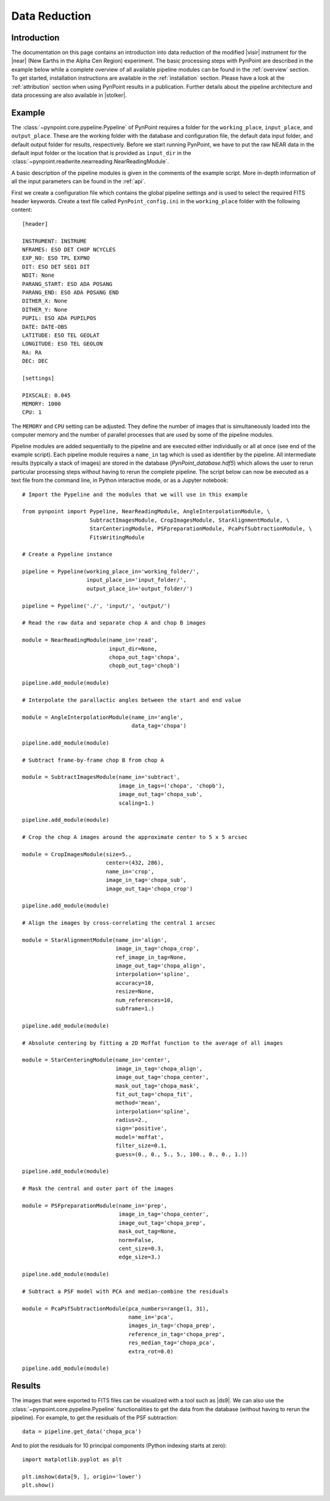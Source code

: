 .. _near_data:

Data Reduction
==============

.. _near_intro:

Introduction
------------

The documentation on this page contains an introduction into data reduction of the modified |visir| instrument for the |near| (New Earths in the
Alpha Cen Region) experiment. The basic processing steps with PynPoint are described in the example below while a complete overview of all available pipeline modules can be found in the :ref:`overview` section. To get started, installation instructions are available in the :ref:`installation` section. Please have a look at the :ref:`attribution` section when using PynPoint results in a publication. Further details about the pipeline architecture and data processing are also available in |stolker|.

.. _near_example:

Example
-------

The :class:`~pynpoint.core.pypeline.Pypeline` of PynPoint requires a folder for the ``working_place``, ``input_place``, and ``output_place``. These are the working folder with the database and configuration file, the default data input folder, and default output folder for results, respectively. Before we start running PynPoint, we have to put the raw NEAR data in the default input folder or the location that is provided as ``input_dir`` in the :class:`~pynpoint.readwrite.nearreading.NearReadingModule`.

A basic description of the pipeline modules is given in the comments of the example script. More in-depth information of all the input parameters can be found in the :ref:`api`.

First we create a configuration file which contains the global pipeline settings and is used to select the required FITS header keywords. Create a text file called ``PynPoint_config.ini`` in the ``working_place`` folder with the following content::

   [header]

   INSTRUMENT: INSTRUME
   NFRAMES: ESO DET CHOP NCYCLES
   EXP_NO: ESO TPL EXPNO
   DIT: ESO DET SEQ1 DIT
   NDIT: None
   PARANG_START: ESO ADA POSANG
   PARANG_END: ESO ADA POSANG END
   DITHER_X: None
   DITHER_Y: None
   PUPIL: ESO ADA PUPILPOS
   DATE: DATE-OBS
   LATITUDE: ESO TEL GEOLAT
   LONGITUDE: ESO TEL GEOLON
   RA: RA
   DEC: DEC

   [settings]

   PIXSCALE: 0.045
   MEMORY: 1000
   CPU: 1

The ``MEMORY`` and ``CPU`` setting can be adjusted. They define the number of images that is simultaneously loaded into the computer memory and the number of parallel processes that are used by some of the pipeline modules.

Pipeline modules are added sequentially to the pipeline and are executed either individually or all at once (see end of the example script). Each pipeline module requires a ``name_in`` tag which is used as identifier by the pipeline. All intermediate results (typically a stack of images) are stored in the database (`PynPoint_database.hdf5`) which allows the user to rerun particular processing steps without having to rerun the complete pipeline. The script below can now be executed as a text file from the command line, in Python interactive mode, or as a Jupyter notebook::

   # Import the Pypeline and the modules that we will use in this example

   from pynpoint import Pypeline, NearReadingModule, AngleInterpolationModule, \
                        SubtractImagesModule, CropImagesModule, StarAlignmentModule, \
                        StarCenteringModule, PSFpreparationModule, PcaPsfSubtractionModule, \
                        FitsWritingModule

   # Create a Pypeline instance

   pipeline = Pypeline(working_place_in='working_folder/',
                       input_place_in='input_folder/',
                       output_place_in='output_folder/')

   pipeline = Pypeline('./', 'input/', 'output/')

   # Read the raw data and separate chop A and chop B images

   module = NearReadingModule(name_in='read',
                              input_dir=None,
                              chopa_out_tag='chopa',
                              chopb_out_tag='chopb')

   pipeline.add_module(module)

   # Interpolate the parallactic angles between the start and end value

   module = AngleInterpolationModule(name_in='angle',
                                     data_tag='chopa')

   pipeline.add_module(module)

   # Subtract frame-by-frame chop B from chop A

   module = SubtractImagesModule(name_in='subtract',
                                 image_in_tags=('chopa', 'chopb'),
                                 image_out_tag='chopa_sub',
                                 scaling=1.)

   pipeline.add_module(module)

   # Crop the chop A images around the approximate center to 5 x 5 arcsec

   module = CropImagesModule(size=5.,
                             center=(432, 286),
                             name_in='crop',
                             image_in_tag='chopa_sub',
                             image_out_tag='chopa_crop')

   pipeline.add_module(module)

   # Align the images by cross-correlating the central 1 arcsec

   module = StarAlignmentModule(name_in='align',
                                image_in_tag='chopa_crop',
                                ref_image_in_tag=None,
                                image_out_tag='chopa_align',
                                interpolation='spline',
                                accuracy=10,
                                resize=None,
                                num_references=10,
                                subframe=1.)

   pipeline.add_module(module)

   # Absolute centering by fitting a 2D Moffat function to the average of all images

   module = StarCenteringModule(name_in='center',
                                image_in_tag='chopa_align',
                                image_out_tag='chopa_center',
                                mask_out_tag='chopa_mask',
                                fit_out_tag='chopa_fit',
                                method='mean',
                                interpolation='spline',
                                radius=2.,
                                sign='positive',
                                model='moffat',
                                filter_size=0.1,
                                guess=(0., 0., 5., 5., 100., 0., 0., 1.))

   pipeline.add_module(module)

   # Mask the central and outer part of the images

   module = PSFpreparationModule(name_in='prep',
                                 image_in_tag='chopa_center',
                                 image_out_tag='chopa_prep',
                                 mask_out_tag=None,
                                 norm=False,
                                 cent_size=0.3,
                                 edge_size=3.)

   pipeline.add_module(module)

   # Subtract a PSF model with PCA and median-combine the residuals

   module = PcaPsfSubtractionModule(pca_numbers=range(1, 31),
                                    name_in='pca',
                                    images_in_tag='chopa_prep',
                                    reference_in_tag='chopa_prep',
                                    res_median_tag='chopa_pca',
                                    extra_rot=0.0)

   pipeline.add_module(module)

..   # Calculate detection limits between 0.8 and 2.5 arcsec
   # The false positive fraction is fixed to 2.87e-6 (i.e. 5 sigma for Gaussian statistics)

..   module = ContrastCurveModule(name_in='limits',
                                image_in_tag='chopa_center',
                                psf_in_tag='psf_crop',
                                contrast_out_tag='limits',
                                separation=(0.8, 2.5, 0.1),
                                angle=(0., 360., 60.),
                                threshold=('fpf', 2.87e-6),
                                psf_scaling=1.,
                                aperture=0.2,
                                pca_number=10,
                                cent_size=0.2,
                                edge_size=3.,
                                extra_rot=0.,
                                residuals='median')

..   pipeline.add_module(module)

   # Datasets can be exported to FITS files by their tag name in the database
   # Here we will export the median-combined residuals of the PSF subtraction

   module = FitsWritingModule(name_in='write',
                              file_name='chopa_pca.fits',
                              output_dir=None,
                              data_tag='chopa_pca',
                              data_range=None,
                              overwrite=True)

   pipeline.add_module(module)

..   # We also write the detection limits to a text file

..   header = 'Separation [arcsec] - Contrast [mag] - Variance [mag] - FPF'

..   module = TextWritingModule(name_in='write3',
                              file_name='contrast_curve.dat',
                              output_dir=None,
                              data_tag='limits',
                              header=header)

..   pipeline.add_module(module)

   # Finally, to run all pipeline modules at once

   pipeline.run()

   # Or to run the modules individually

   pipeline.run_module('read')
   pipeline.run_module('angle')
   pipeline.run_module('subtract')
   pipeline.run_module('crop')
   pipeline.run_module('align')
   pipeline.run_module('center')
   pipeline.run_module('prep')
   pipeline.run_module('pca')
   pipeline.run_module('write')

.. The VISIR datasets contain a large number of images so the PynPoint database will use a large amount of disk storage. Therefore, datasets of intermediate results can be removed from the database (together with the related attributes) by their tag name, for example::
..
..    pipeline.delete_data('chopa')

.. _near_results:

Results
-------

The images that were exported to FITS files can be visualized with a tool such as |ds9|. We can also use the :class:`~pynpoint.core.pypeline.Pypeline` functionalities to get the data from the database (without having to rerun the pipeline). For example, to get the residuals of the PSF subtraction::

   data = pipeline.get_data('chopa_pca')

And to plot the residuals for 10 principal components (Python indexing starts at zero)::

   import matplotlib.pyplot as plt

   plt.imshow(data[9, ], origin='lower')
   plt.show()

.. image:: _static/near_residuals.png
   :width: 60%
   :align: center

.. Or to plot the detection limits with the error bars showing the variance of the six azimuthal positions that were tested::
..
..    data = pipeline.get_data('limits')
..
..    plt.figure(figsize=(7, 4))
..    plt.errorbar(data[:, 0], data[:, 1], data[:, 2])
..    plt.xlim(0., 2.5)
..    plt.ylim(18., 9.)
..    plt.xlabel('Separation [arcsec]')
..    plt.ylabel('Contrast [mag]')
..    plt.show()

.. .. image:: _static/near_limits.png
..    :width: 70%
..    :align: center

.. |visir| raw:: html

   <a href="https://www.eso.org/sci/facilities/paranal/instruments/visir.html" target="_blank">VLT/VISIR</a>

.. |near| raw:: html

   <a href="https://www.eso.org/public/news/eso1702/" target="_blank">NEAR</a>

.. |stolker| raw:: html

   <a href="http://adsabs.harvard.edu/abs/2019A%26A...621A..59S" target="_blank">Stolker et al. (2019)</a>

.. |data| raw:: html

   <a href="https://drive.google.com/open?id=1TPSgXjazewwBsBVe-Zu5fstf9X2nlwQX" target="_blank">here</a>

.. |ds9| raw:: html

   <a href="http://ds9.si.edu/site/Home.html" target="_blank">DS9</a>
